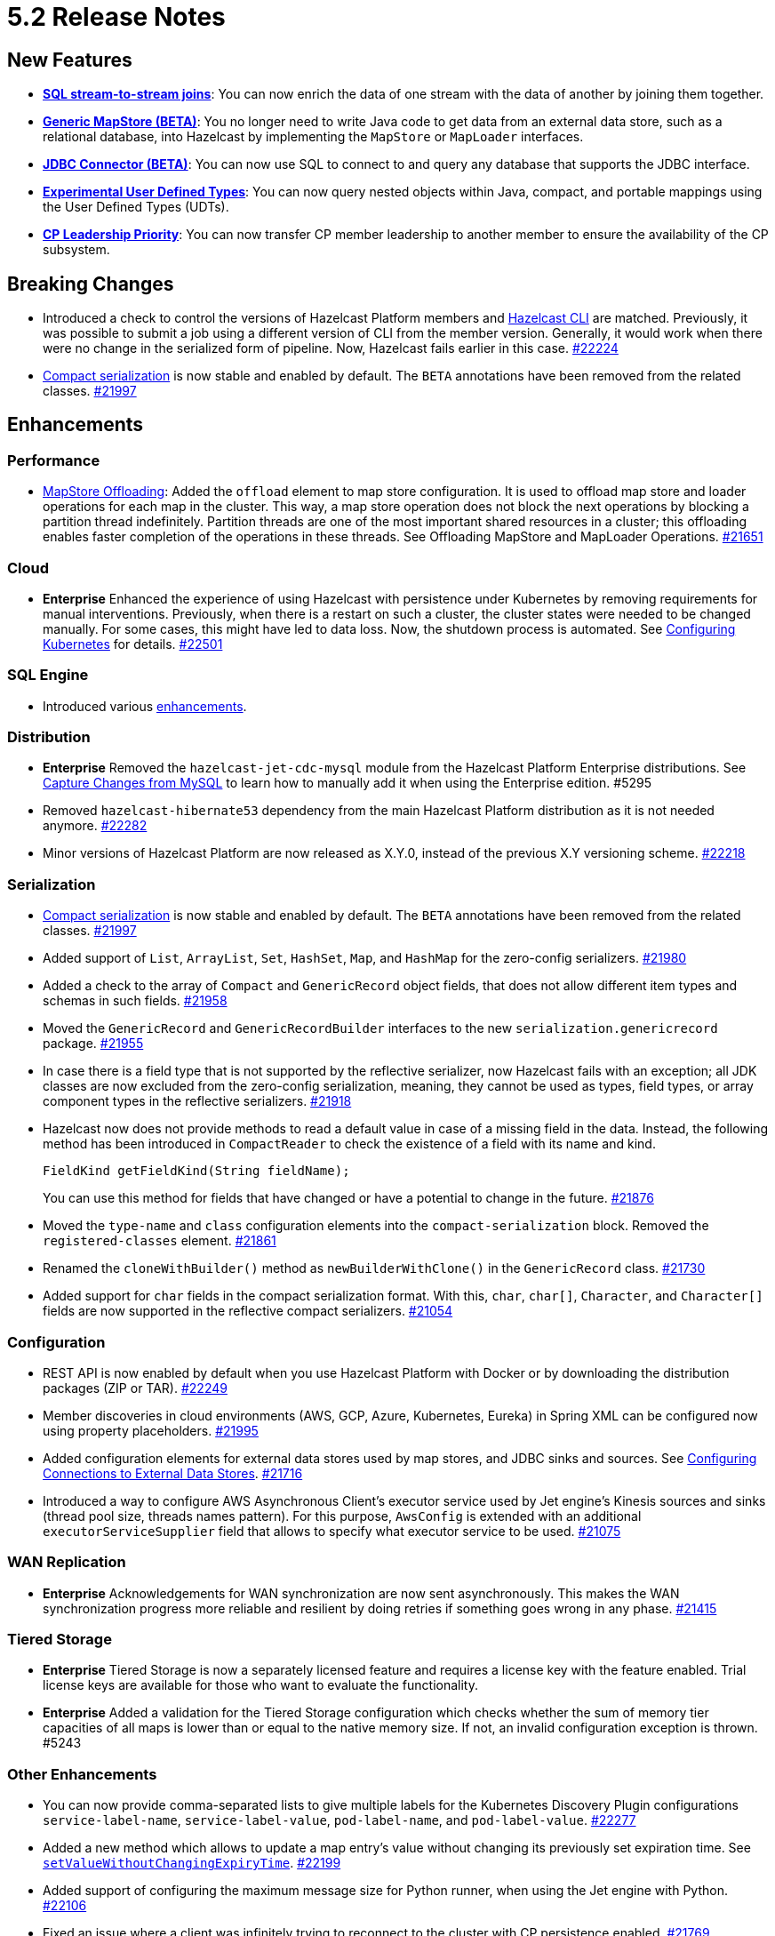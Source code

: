 = 5.2 Release Notes

== New Features

* xref:sql:querying-streams.adoc#joins[*SQL stream-to-stream joins*]: You can now enrich the data
of one stream with the data of another by
joining them together.
* xref:mapstore:configuring-a-generic-mapstore.adoc[*Generic MapStore (BETA)*]: You no longer need to write Java code to get
data from an external data store, such as a relational database, into Hazelcast by implementing the
`MapStore` or `MapLoader` interfaces.
* xref:sql:mapping-to-jdbc.adoc[*JDBC Connector (BETA)*]: You can now use SQL to connect to and query any database that supports the JDBC interface.
* xref:sql:user-defined-types.adoc[*Experimental User Defined Types*]: You can now query nested objects within Java, compact, and portable mappings using the User Defined Types (UDTs).
* xref:cp-subsystem:configuration.adoc#configuring-leadership-priority[*CP Leadership Priority*]: You can now transfer CP member leadership
to another member to ensure the availability of the CP subsystem.

== Breaking Changes

* Introduced a check to control the versions of Hazelcast Platform members and xref:management:cluster-utilities.adoc#hazelcast-command-line-tool[Hazelcast CLI] are matched.
Previously, it was possible to submit a job using a different version of CLI from the member version. Generally, it would work when there were no change in the serialized form of pipeline.
Now, Hazelcast fails earlier in this case.
https://github.com/hazelcast/hazelcast/pull/22224[#22224]
* xref:serialization:compact-serialization.adoc[Compact serialization] is now stable and enabled by default. The `BETA` annotations have been removed from the related classes.
https://github.com/hazelcast/hazelcast/pull/21997[#21997]

== Enhancements

=== Performance

* xref:mapstore:configuration-guide.adoc#configuring-the-offloading-of-mapstore-operations[MapStore Offloading]: Added the `offload` element to map store configuration. It is used to offload map store and loader operations for each map in the cluster. This way, a map store operation does not block the next operations by blocking a partition thread indefinitely. Partition threads are one of the most important shared resources in a cluster; this offloading enables faster completion of the operations in these threads. See Offloading MapStore and MapLoader Operations.
https://github.com/hazelcast/hazelcast/pull/21651[#21651]

=== Cloud

* [.enterprise]*Enterprise* Enhanced the experience of using Hazelcast with persistence under Kubernetes by removing requirements for manual interventions.
Previously, when there is a restart on such a cluster, the cluster states were needed to be changed manually. For some cases, this might have led to data loss.
Now, the shutdown process is automated. See xref:deploy:configuring-kubernetes.adoc[Configuring Kubernetes] for details.
https://github.com/hazelcast/hazelcast/pull/22501[#22501]

=== SQL Engine

* Introduced various https://github.com/hazelcast/hazelcast/pulls?q=is%3Apr+is%3Aclosed+label%3A%22Team%3A+SQL%22+sort%3Aupdated-desc+milestone%3A5.2.0[enhancements].

=== Distribution

* [.enterprise]*Enterprise* Removed the `hazelcast-jet-cdc-mysql` module from the Hazelcast Platform Enterprise distributions.
See xref:pipelines:cdc.adoc#step-4-start-hazelcast[Capture Changes from MySQL] to learn how to manually add it when using the Enterprise edition. #5295
* Removed `hazelcast-hibernate53` dependency from the main Hazelcast Platform distribution as it is not needed anymore.
https://github.com/hazelcast/hazelcast/pull/22282[#22282]
* Minor versions of Hazelcast Platform are now released as X.Y.0, instead of the previous X.Y versioning scheme.
https://github.com/hazelcast/hazelcast/pull/22218[#22218]

=== Serialization

* xref:serialization:compact-serialization.adoc[Compact serialization] is now stable and enabled by default. The `BETA` annotations have been removed from the related classes.
https://github.com/hazelcast/hazelcast/pull/21997[#21997]
* Added support of `List`, `ArrayList`, `Set`, `HashSet`, `Map`, and `HashMap` for the zero-config serializers.
https://github.com/hazelcast/hazelcast/pull/21980[#21980]
* Added a check to the array of `Compact` and `GenericRecord` object fields, that does not allow
different item types and schemas in such fields.
https://github.com/hazelcast/hazelcast/pull/21958[#21958]
* Moved the `GenericRecord` and `GenericRecordBuilder` interfaces to the new `serialization.genericrecord` package.
https://github.com/hazelcast/hazelcast/pull/21955[#21955]
* In case there is a field type that is not supported by the
reflective serializer, now Hazelcast fails with an exception;
all JDK classes are now excluded from the zero-config serialization, meaning, they cannot be used as types,
field types, or array component types in the reflective serializers.
https://github.com/hazelcast/hazelcast/pull/21918[#21918]
* Hazelcast now does not provide methods to read a default value
in case of a missing field in the data. Instead, the following method
has been introduced in `CompactReader` to check
the existence of a field with its name and kind.
+
[source,java]
----
FieldKind getFieldKind(String fieldName);
----
+
You can use this method for fields that have changed
or have a potential to change in the future.
https://github.com/hazelcast/hazelcast/pull/21876[#21876]
* Moved the `type-name` and `class` configuration elements into the `compact-serialization` block.
Removed the `registered-classes` element.
https://github.com/hazelcast/hazelcast/pull/21861[#21861]
* Renamed the `cloneWithBuilder()` method as `newBuilderWithClone()` in the `GenericRecord` class.
https://github.com/hazelcast/hazelcast/pull/21730[#21730]
* Added support for `char` fields in the compact serialization format. With this, `char`, `char[]`, `Character`, and `Character[]` fields are now supported
in the reflective compact serializers.
https://github.com/hazelcast/hazelcast/pull/21054[#21054]

=== Configuration

* REST API is now enabled by default when you use Hazelcast Platform with Docker or by downloading the distribution packages (ZIP or TAR).
https://github.com/hazelcast/hazelcast/pull/22249[#22249]
* Member discoveries in cloud environments (AWS, GCP, Azure, Kubernetes, Eureka) in Spring XML can be configured now using property placeholders.
https://github.com/hazelcast/hazelcast/pull/21995[#21995]
* Added configuration elements for external data stores used by map stores, and JDBC sinks and sources.
See xref:external-data-stores:external-data-sources.adoc[Configuring Connections to External Data Stores].
https://github.com/hazelcast/hazelcast/pull/21716[#21716]
* Introduced a way to configure AWS Asynchronous Client's executor service used by Jet engine's Kinesis sources and sinks (thread pool size, threads names pattern).
For this purpose, `AwsConfig` is extended with an additional `executorServiceSupplier` field that allows to specify what executor service to be used.
https://github.com/hazelcast/hazelcast/pull/21075[#21075]

=== WAN Replication

* [.enterprise]*Enterprise* Acknowledgements for WAN synchronization are now sent asynchronously. This makes the WAN synchronization progress more reliable and resilient by doing retries if something goes wrong in any phase.
https://github.com/hazelcast/hazelcast/pull/21415[#21415]

=== Tiered Storage

* [.enterprise]*Enterprise* Tiered Storage is now a separately licensed feature and requires a license key with the feature enabled.  Trial license keys are available for those who want to evaluate the functionality.
* [.enterprise]*Enterprise* Added a validation for the Tiered Storage configuration which checks whether the sum of memory tier capacities of all maps is lower than or equal to the native memory size. If not, an invalid configuration exception is thrown. #5243

=== Other Enhancements

* You can now provide comma-separated lists to give multiple labels for the Kubernetes Discovery Plugin configurations `service-label-name`, `service-label-value`, `pod-label-name`, and `pod-label-value`.
https://github.com/hazelcast/hazelcast/pull/22277[#22277]
* Added a new method which allows to update a map entry's value without changing its previously set expiration time.
See https://docs.hazelcast.org/docs/{full-version}/javadoc/com/hazelcast/map/ExtendedMapEntry.html#setValueWithoutChangingExpiryTime-V-[`setValueWithoutChangingExpiryTime`].
https://github.com/hazelcast/hazelcast/pull/22199[#22199]
* Added support of configuring the maximum message size for Python runner, when using the Jet engine with Python.
https://github.com/hazelcast/hazelcast/pull/22106[#22106]
* Fixed an issue where a client was infinitely trying to reconnect to the cluster with CP persistence enabled.
https://github.com/hazelcast/hazelcast/pull/21769[#21769]
* Hazelcast now does not allow to create SQL mappings containing the compact format, when the compact serialization is not enabled, and
provides a meaningful error; previously this situation was producing confusing errors.
https://github.com/hazelcast/hazelcast/pull/20998[#20998]

=== Configuration

* Member discoveries in cloud environments (AWS, GCP, Azure, Kubernetes, Eureka) in Spring XML can be configured now using property placeholders.
https://github.com/hazelcast/hazelcast/pull/21995[#21995]
* Added configuration elements for external data stores used by map stores, and JDBC sinks and sources.
https://github.com/hazelcast/hazelcast/pull/21716[#21716]
* Added `offload` element to map store configuration. It is used to offload map store and loader operations for each map in the cluster.
This way, a map store operation does not block the next operations by blocking a partition thread indefinitely.
Partition threads are one of the most important shared resources in a cluster; this offloading enables faster completion of the operations in these threads.
https://github.com/hazelcast/hazelcast/pull/21651[#21651]

=== WAN Replication

* Acknowledgements for WAN synchronization are now sent asynchronously. This makes the WAN synchronization progress more reliable and resilient by doing retries if something goes wrong in any phase.
https://github.com/hazelcast/hazelcast/pull/21415[#21415]

=== Other Enhancements

* Improved the change data capture API:
** Introduced two new methods, `newValue() `and `oldValue()`, to compare values before and after an update of a record.
** Methods that are used to extract metadata are no longer doing on the fly parsing of the payload, meaning there won't be any `ParsingException` and
you don't have to deal with those possible exceptions.
** Expose the Debezium source method, which takes a class instance instead of `String` with class name, to make the code more strongly-typed.
+
https://github.com/hazelcast/hazelcast/pull/21536[#21536]
* You can now specify multiple partitions while using predicate queries. This can only be done using https://docs.hazelcast.org/docs/{full-version}/javadoc/com/hazelcast/query/Predicates.html#multiPartitionPredicate-java.util.Set-com.hazelcast.query.Predicate-[programmatically].
https://github.com/hazelcast/hazelcast/pull/21319[#21319]
* To decrease the load on the Management Center for large clusters, the level of network related metrics has been changed to `DEBUG`.
When you need these metrics, you can use the xref:maintain-cluster:monitoring.adoc#configuration[`hazelcast.metrics.debug.enabled`] property.
https://github.com/hazelcast/hazelcast/pull/21232[#21232]

* While https://github.com/hazelcast/hazelcast#building-from-source[building Hazelcast] from the source,
you can now use the boolean `hazelcast.disable.docker.tests` property to ignore the tests that require Docker
to run (by setting it to `false`).
https://github.com/hazelcast/hazelcast/pull/21087[#21087]
* Improved connection handling.
https://github.com/hazelcast/hazelcast/pull/21631[#21631]
* Added support of dynamic update of IP addresses of cluster members. For this,
a new REST endpoint (`hazelcast/rest/config/tcp-ip/member-list`) is introduced for getting and updating the member list at runtime.
This improves the split-brain recovery under even certain corner cases and ensures that the
cluster recovery from split-brain in every cluster setup can be initially formed.
https://github.com/hazelcast/hazelcast/issues/20552[#20552]
* Added support of nested fields for Hazelcast's Java classes.
https://github.com/hazelcast/hazelcast/pull/19954[#19954] 

== Fixes

* [.enterprise]*Enterprise* Fixed an issue where a Hazelcast Enterprise member could not start when there is a custom serializer
and the `allow-override-default-serializers` configuration is enabled. #4835
* https://github.com/vbekiaris/hazelcast/commit/e7828b8d3551bbfcb92bdc3cc5924edcdc530856[Fixed an issue] where map persistence was not working when configured programmatically.
* Fixed an issue where the WAN synchronization for all maps when using the REST API was done for all the WAN replications instead of the replication specified in the REST call.
https://github.com/hazelcast/hazelcast/pull/22252[#22252]
* Fixed an issue where the `IS NULL` condition was being ignored when there is another condition for the same column.
https://github.com/hazelcast/hazelcast/pull/22238[#22238]
* Fixed an issue where the `IMap.get()` call was blocked when `NoNodeAvailableException` is thrown from the MapStore.
https://github.com/hazelcast/hazelcast/pull/22168[#22168]
* Fixed an issue where `ClearBackupOperation` in maps was being reported as a slow operation on the members which was causing the entire cluster to be frozen.
https://github.com/hazelcast/hazelcast/pull/22082[#22082]
* Fixed an issue where the cluster merge was not happening properly when the master member does not know the addresses of the other members and if
the other members start before the master one.
https://github.com/hazelcast/hazelcast/pull/22021[#22021]
* Fixed an issue where the failover client statistics was not calculated properly.
https://github.com/hazelcast/hazelcast/pull/21807[#21807]
* Fixed an issue where an internal periodic task (with an interval of 1 second) was trying to connect a client to all cluster members, even if there is no connection to the cluster yet:
** A client connects to the cluster (where smart routing is enabled by default)
** Connection is lost due to a failure
** When the cluster is up, the client retries to connect for the configured wait time between retries
** During these reconnection attempts, the internal periodic task was outputting logs of connection failure for each second until the client connects to the cluster.
+
https://github.com/hazelcast/hazelcast/pull/21705[#21705]
* SQL storage now replicates data to the newly joined members in the cluster.
https://github.com/hazelcast/hazelcast/issues/21632[#21632]
* Fixed an issue where `NullPointerException` was thrown around the `CREATE JOB` statement which is using Kafka Sink connector when Kafka has no records yet.
Now, it produces an appropriate log message.
https://github.com/hazelcast/hazelcast/pull/21460[#21460]
* Fixed an issue where a cluster could not be formed when security is enabled, various client permissions are set,
and multiple members are started simultaneously.
https://github.com/hazelcast/hazelcast/pull/21440[#21440]
* Fixed an issue where data persistence and tiered storage configurations could not be added dynamically.
https://github.com/hazelcast/hazelcast/pull/21432[#21432]
* Fixed a data loss issue which was occurring with graceful shutdown with when a member (with zero backup) restarts on the same address.
https://github.com/hazelcast/hazelcast/pull/21428[#21428]
* Fixed an issue where a map remains empty after a put operation when the `max-idle-seconds` configuration has the value of `Integer.MAX_VALUE`.
https://github.com/hazelcast/hazelcast/pull/21409[#21409]
* Fixed an issue where the connections were dropping in an active-active WAN replication setup using
advanced network configurations.
https://github.com/hazelcast/hazelcast/pull/21219[#21219]
* Fixed an issue where a cluster was unresponsive when you perform a health check to see the members are in the safe state;
cluster members were hanging in the `REPLICA_NOT_SYNC` state during such health checks.
https://github.com/hazelcast/hazelcast/pull/21145[#21145]
* Fixed an issue where the statistics like puts and removals were not increasing when these operations are executed through Transactional interface.
https://github.com/hazelcast/hazelcast/pull/21086[#21086]
* Fixed an issue where a set time-to-live (TTL) duration for an entry was ignoring the split seconds.
For example, when you set TTL as 1 seconds and put an entry at 01:01:5.99 AM , then the entry was already
expired when you want to get this entry at 01:01:6.01 AM (should have been expired at 01:01:6.99 AM).
https://github.com/hazelcast/hazelcast/pull/21018[#21018] 
* Fixed a data race in `SingleProtocolEncoder`; while one method of this interface is called from the input thread,
another one is called from the output thread which was causing the race.
https://github.com/hazelcast/hazelcast/pull/20991[#20991]
* Fixed an issue where the automatic module name in `hazelcast-5.x.jar` could not be detected using Gradle. The reason was
`/META-INF/MANIFEST.MF` not being the first or second entry in the JAR file; now this manifest file is the second entry.
https://github.com/hazelcast/hazelcast/pull/20969[#20969]
* Fixed an issue where the list of members in the cluster was reset to an empty list when the UUID of a cluster changes after its restart:
this was causing startup failures since Hazelcast could not manage the events due to the empty member list after a restart.
https://github.com/hazelcast/hazelcast/pull/20818[#20818]
* Fixed an issue where `JSON_QUERY` with expression filter in SQL was not producing a result when the data source contains internal array(s).
https://github.com/hazelcast/hazelcast/issues/20761[#20761]
* Fixed the mapping issue of Hazelcast map fields in SQL; when the value object contains a public getter of `java.util.Map`, the `CREATE MAPPING` statement was failing.
https://github.com/hazelcast/hazelcast/pull/20256[#20256]
* Fixed an issue where the cluster was not merging properly if the master member does not know other members' addresses and when the other members start before the master member.
https://github.com/hazelcast/hazelcast/issues/18661[#18661]

== Known Issues

* After upgrading to Hazelcast Platform 5.2.0, the cluster may stop suddenly due to the global index usage by the IMap's High-Density memory store, which may lead to data loss. The issue resolves if you are not using xref:query:indexing-maps.adoc#global-and-partitioned-indexes[global indexes].

== Contributors

We would like to thank the contributors from our open source community
who worked on this release:

* https://github.com/dreis2211[Christoph Dreis]
* https://github.com/anestoruk[Andrzej Nestoruk]
* https://github.com/software-is-art[Callum Galbreath]


